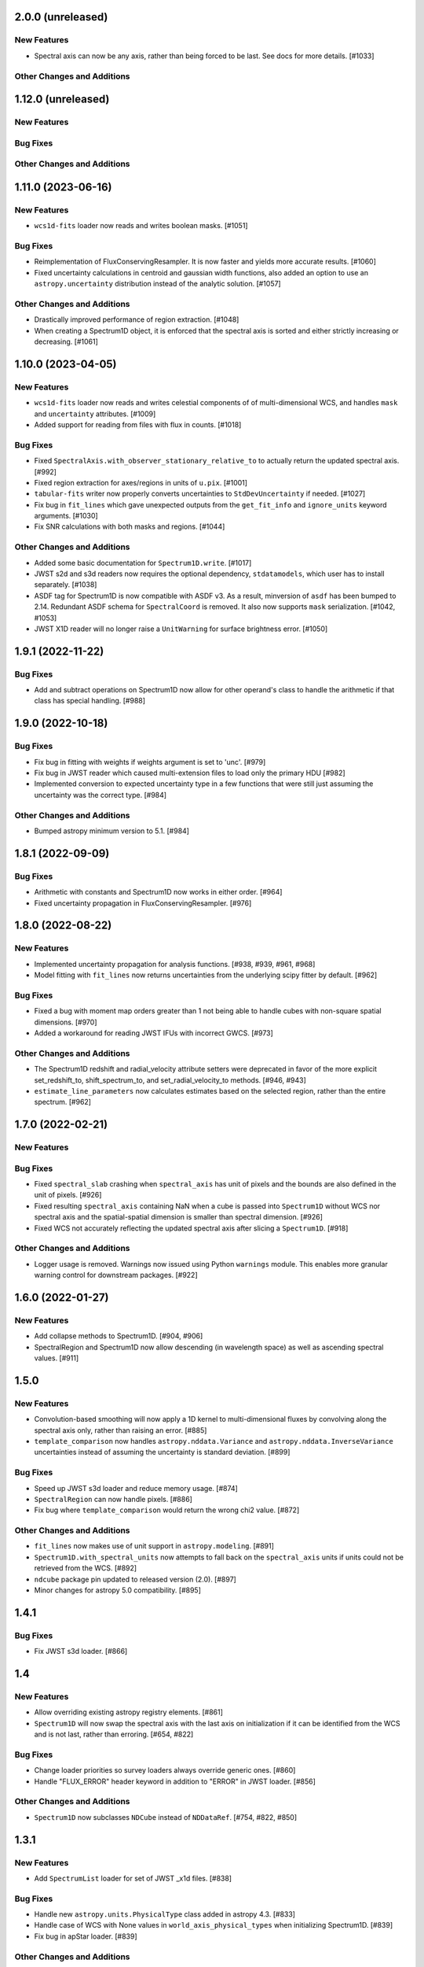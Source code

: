 2.0.0 (unreleased)
------------------

New Features
^^^^^^^^^^^^

- Spectral axis can now be any axis, rather than being forced to be last. See docs
  for more details. [#1033]

Other Changes and Additions
^^^^^^^^^^^^^^^^^^^^^^^^^^^

1.12.0 (unreleased)
-------------------

New Features
^^^^^^^^^^^^

Bug Fixes
^^^^^^^^^

Other Changes and Additions
^^^^^^^^^^^^^^^^^^^^^^^^^^^

1.11.0 (2023-06-16)
-------------------

New Features
^^^^^^^^^^^^

- ``wcs1d-fits`` loader now reads and writes boolean masks. [#1051]

Bug Fixes
^^^^^^^^^
- Reimplementation of FluxConservingResampler. It is now faster and yields more accurate results. [#1060]

- Fixed uncertainty calculations in centroid and gaussian width functions, also added an option
  to use an ``astropy.uncertainty`` distribution instead of the analytic solution. [#1057]

Other Changes and Additions
^^^^^^^^^^^^^^^^^^^^^^^^^^^

- Drastically improved performance of region extraction. [#1048]

- When creating a Spectrum1D object, it is enforced that the spectral axis is sorted and either
  strictly increasing or decreasing. [#1061]

1.10.0 (2023-04-05)
-------------------

New Features
^^^^^^^^^^^^

- ``wcs1d-fits`` loader now reads and writes celestial components of
  of multi-dimensional WCS, and handles ``mask`` and ``uncertainty``
  attributes. [#1009] 

- Added support for reading from files with flux in counts. [#1018]

Bug Fixes
^^^^^^^^^

- Fixed ``SpectralAxis.with_observer_stationary_relative_to`` to actually
  return the updated spectral axis. [#992]

- Fixed region extraction for axes/regions in units of ``u.pix``. [#1001]

- ``tabular-fits`` writer now properly converts uncertainties to ``StdDevUncertainty``
  if needed. [#1027]

- Fix bug in ``fit_lines`` which gave unexpected outputs from the ``get_fit_info``
  and ``ignore_units`` keyword arguments. [#1030]

- Fix SNR calculations with both masks and regions. [#1044]


Other Changes and Additions
^^^^^^^^^^^^^^^^^^^^^^^^^^^

- Added some basic documentation for ``Spectrum1D.write``. [#1017]

- JWST s2d and s3d readers now requires the optional dependency, ``stdatamodels``,
  which user has to install separately. [#1038]

- ASDF tag for Spectrum1D is now compatible with ASDF v3.
  As a result, minversion of ``asdf`` has been bumped to 2.14.
  Redundant ASDF schema for ``SpectralCoord`` is removed.
  It also now supports ``mask`` serialization. [#1042, #1053]

- JWST X1D reader will no longer raise a ``UnitWarning`` for surface brightness
  error. [#1050]


1.9.1 (2022-11-22)
------------------

Bug Fixes
^^^^^^^^^

- Add and subtract operations on Spectrum1D now allow for other operand's class
  to handle the arithmetic if that class has special handling. [#988]

1.9.0 (2022-10-18)
------------------

Bug Fixes
^^^^^^^^^

- Fix bug in fitting with weights if weights argument is set to 'unc'. [#979]
- Fix bug in JWST reader which caused multi-extension files to load only the
  primary HDU [#982]
- Implemented conversion to expected uncertainty type in a few functions that
  were still just assuming the uncertainty was the correct type. [#984]

Other Changes and Additions
^^^^^^^^^^^^^^^^^^^^^^^^^^^

- Bumped astropy minimum version to 5.1. [#984]

1.8.1 (2022-09-09)
------------------

Bug Fixes
^^^^^^^^^

- Arithmetic with constants and Spectrum1D now works in either order. [#964]

- Fixed uncertainty propagation in FluxConservingResampler. [#976]

1.8.0 (2022-08-22)
------------------

New Features
^^^^^^^^^^^^

- Implemented uncertainty propagation for analysis functions. [#938, #939, #961, #968]

- Model fitting with ``fit_lines`` now returns uncertainties from the underlying scipy
  fitter by default. [#962]

Bug Fixes
^^^^^^^^^

- Fixed a bug with moment map orders greater than 1 not being able to handle
  cubes with non-square spatial dimensions. [#970]

- Added a workaround for reading JWST IFUs with incorrect GWCS. [#973]

Other Changes and Additions
^^^^^^^^^^^^^^^^^^^^^^^^^^^

- The Spectrum1D redshift and radial_velocity attribute setters were deprecated
  in favor of the more explicit set_redshift_to, shift_spectrum_to, and
  set_radial_velocity_to methods. [#946, #943]

- ``estimate_line_parameters`` now calculates estimates based on the selected
  region, rather than the entire spectrum. [#962]

1.7.0 (2022-02-21)
------------------

New Features
^^^^^^^^^^^^

Bug Fixes
^^^^^^^^^

- Fixed ``spectral_slab`` crashing when ``spectral_axis`` has unit of pixels and
  the bounds are also defined in the unit of pixels. [#926]

- Fixed resulting ``spectral_axis`` containing NaN when a cube is passed into
  ``Spectrum1D`` without WCS nor spectral axis and the spatial-spatial dimension
  is smaller than spectral dimension. [#926]

- Fixed WCS not accurately reflecting the updated spectral axis after slicing a 
  ``Spectrum1D``. [#918]

Other Changes and Additions
^^^^^^^^^^^^^^^^^^^^^^^^^^^

- Logger usage is removed. Warnings now issued using Python ``warnings`` module.
  This enables more granular warning control for downstream packages. [#922]

1.6.0 (2022-01-27)
------------------

New Features
^^^^^^^^^^^^

- Add collapse methods to Spectrum1D. [#904, #906]

- SpectralRegion and Spectrum1D now allow descending (in wavelength space) as
  well as ascending spectral values. [#911]

1.5.0
-----

New Features
^^^^^^^^^^^^

- Convolution-based smoothing will now apply a 1D kernel to multi-dimensional fluxes
  by convolving along the spectral axis only, rather than raising an error. [#885]

- ``template_comparison`` now handles ``astropy.nddata.Variance`` and 
  ``astropy.nddata.InverseVariance`` uncertainties instead of assuming 
  the uncertainty is standard deviation. [#899]

Bug Fixes
^^^^^^^^^

- Speed up JWST s3d loader and reduce memory usage. [#874]

- ``SpectralRegion`` can now handle pixels. [#886]

- Fix bug where ``template_comparison`` would return the wrong chi2 value. [#872]

Other Changes and Additions
^^^^^^^^^^^^^^^^^^^^^^^^^^^

- ``fit_lines`` now makes use of unit support in ``astropy.modeling``. [#891]

- ``Spectrum1D.with_spectral_units`` now attempts to fall back on the ``spectral_axis``
  units if units could not be retrieved from the WCS. [#892]

- ``ndcube`` package pin updated to released version (2.0). [#897]

- Minor changes for astropy 5.0 compatibility. [#895]

1.4.1
-----

Bug Fixes
^^^^^^^^^

- Fix JWST s3d loader. [#866]

1.4
---

New Features
^^^^^^^^^^^^

- Allow overriding existing astropy registry elements. [#861]

- ``Spectrum1D`` will now swap the spectral axis with the last axis on initialization 
  if it can be identified from the WCS and is not last, rather than erroring. [#654, #822]

Bug Fixes
^^^^^^^^^

- Change loader priorities so survey loaders always override generic ones. [#860]

- Handle "FLUX_ERROR" header keyword in addition to "ERROR" in JWST loader. [#856]


Other Changes and Additions
^^^^^^^^^^^^^^^^^^^^^^^^^^^

- ``Spectrum1D`` now subclasses ``NDCube`` instead of ``NDDataRef``. [#754, #822, #850]

1.3.1
-----

New Features
^^^^^^^^^^^^

- Add ``SpectrumList`` loader for set of JWST _x1d files. [#838]

Bug Fixes
^^^^^^^^^

- Handle new ``astropy.units.PhysicalType`` class added in astropy 4.3. [#833]
- Handle case of WCS with None values in ``world_axis_physical_types`` when
  initializing Spectrum1D. [#839]
- Fix bug in apStar loader. [#839]

Other Changes and Additions
^^^^^^^^^^^^^^^^^^^^^^^^^^^

- Improve continuum flux calculation in ``equivalent_width``. [#843]

1.3
---

New Features
^^^^^^^^^^^^

- Added ability to slice ``Spectrum1D`` with spectral axis values. [#790]

- Added ability to replace a section of a spectrum with a spline or model fit. [#782]

Bug Fixes
^^^^^^^^^

- Fix infinite recursion when unpickling a ``QuantityModel``. [#823]

- Changed positional to keyword arguments in ``fit_continuum``. [#806]

Other Changes and Additions
^^^^^^^^^^^^^^^^^^^^^^^^^^^

- Fix inaccuracy about custom loading in docs. [#819]

- Use non-root logger to prevent duplicate messages. [#810]

- Removed unused astropy config code. [#805]

1.2
---

New Features
^^^^^^^^^^^^

- Add support for reading IRAF MULTISPEC format with non-linear 2D WCS into
  ``SpectrumCollection`` to default_loaders. [#708]

- ``SpectralRegion`` objects can now be created from the ``QTable``
  object returned from the line finding rountines. [#759]

- Include new 6dFGS loaders. [#734]

- Include new OzDES loaders. [#764]

- Include new GAMA survey loaders. [#765]

- Include new GALAH loaders. [#766]

- Include new WiggleZ loaders. [#767]

- Include new 2dF/AAOmega loaders. [#768]

- Add loader to handle IRAF MULTISPEC non-linear 2D WCS. [#708]

- Add ability to extract minimum bounding regions of ``SpectralRegion`` objects. [#755]

- Implement new moment analysis function for specutils objects. [#758]

- Add new spectral slab extraction functionality. [#753]

- Include new loaders for AAT and other Australian surveys. [#719]

- Improve docstrings and intialization of ``SpectralRegion`` objects. [#770]


Bug Fixes
^^^^^^^^^

- Fix ``extract_region`` behavior and slicing for ``Spectrum1D`` objects
  that have multi-dimensional flux arrays. Extracting a region that extends
  beyond the limits of the data no longer drops the last data point in the
  returned spectrum. [#724]

- Fixes to the jwst loaders. [#759]

- Fix handling of ``SpectralCollection`` objects in moment calculations. [#781]

- Fix issue with non-loadable x1d files. [#775]

- Fix WCS handling in SDSS loaders. [#738]

- Fix the property setters for radial velocity and redshift. [#722]

- Fix line test errors and include python 3.9 in tests. [#751]

- Fix smoothing functionality dropping spectrum meta information. [#732]

- Fix region extraction for ``Spectrum1D`` objects with multi-dimensional fluxes. [#724]

Documentation
^^^^^^^^^^^^^

- Update SDSS spectrum documentation examples. [#778]

- Include new documentation on working with ``SpectralCube`` objects. [#726, #784]

- Add documentation on spectral cube related functionality. [#783]

Other Changes and Additions
^^^^^^^^^^^^^^^^^^^^^^^^^^^

- Improved error messages when creating ``SpectralRegion`` objects. [#759]

- Update documentation favicons and ensure color consistency. [#780]

- Remove fallback ``SpectralCoord`` code and rely on upstream. [#786]

- Move remaining loaders to use utility functions for parsing files. [#718]

- Remove unnecessary data reshaping in tabular fits writer. [#730]

- Remove astropy helpers and CI helpers dependencies. [#562]

1.1
---

New Features
^^^^^^^^^^^^

- Added writer to ``wcs1d-fits`` and support for multi-D flux arrays with
  1D WCS (identical ``spectral_axis`` scale). [#632]

- Implement ``SpectralCoord`` for ``SpectrumCollection`` objects. [#619]

- Default loaders work with fits file-like objects. [#637]

- Implement bin edge support on ``SpectralCoord`` objects using
  ``SpectralAxis`` subclass. [#645]

- Implement new 6dFGS loader. [#608]

- Implement uncertainty handling for ``line_flux``. [#669]

- Implement new 2SLAQ-LRG loader. [#633]

- Implement new 2dFGRS loader. [#695]

- Default loaders now include WCS 1D (with multi-dimensional flux handling) writer. [#632]

- Allow continuum fitting over multiple windows. [#698]

- Have NaN-masked inputs automatically update the ``mask`` appropriately. [#699]

Bug Fixes
^^^^^^^^^

- Fixed ``tabular-fits`` handling of 1D+2D spectra without WCS;
  identification and parsing of metadata and units for ``apogee``
  and ``muscles`` improved; enabled loading from file-like objects. [#573]

- Fix ASDF handling of ``SpectralCoord``. [#642]

- Preserve flux unit in ``resample1d`` for older versions of numpy. [#649]

- Fix setting the doppler values on ``SpectralCoord`` instances. [#657]

- Properly handle malformed distances in ``SkyCoord`` instances. [#663]

- Restrict spectral equivalencies to contexts where it is required. [#573]

- Fix ``from_center`` descending spectral axis handling. [#656]

- Fix factor of two error in ``from_center`` method of ``SpectralRegion`` object. [#710]

- Fix handling of multi-dimensional mask slicing. [#704]

- Fix identifier for JWST 1D loader. [#715]

Documentation
^^^^^^^^^^^^^

- Display supported loaders in specutils documentation. [#675]

- Clarify inter-relation of specutils objects in relevant docstrings. [#654]

Other Changes and Additions
^^^^^^^^^^^^^^^^^^^^^^^^^^^

- Remove pytest runtime dependency. [#603]

- Change implementation of ``.quantity`` to ``.view`` in ``SpectralCoord``. [#614]

- Ensure underlying references point to ``SpectralCoord`` object. [#640]

- Deprecate ``spectral_axis_unit`` property. [#618]

- Backport ``SpectralCoord`` from astropy core for versions <4.1. [#674]

- Improve SDSS loaders and improve handling of extensions. [#667]

- Remove spectral cube testing utilities. [#683]

- Change local specutils directory creation behavior. [#691]

- Ensure existing manipulation and analysis functions use ``mask`` attribute. [#670]

- Improve mask handling in analysis functions. [#701]

1.0
---

New Features
^^^^^^^^^^^^

- Implement ``SpectralCoord`` object. [#524]

- Implement cross-correlation for finding redshift/radial velocity. [#544]

- Improve FITS file identification in default_loaders. [#545]

- Support ``len()`` for ``SpectrumCollection`` objects. [#575]

- Improved 1D JWST loader and allow parsing into an ``SpectrumCollection`` object. [#579]

- Implemented 2D and 3D data loaders for JWST products. [#595]

- Include documentation on how to use dust_extinction in specutils. [#594]

- Include example of spectrum shifting in docs. [#600]

- Add new default excise_regions exciser function and improve subregion handling. [#609]

- Implement use of ``SpectralCoord`` in ``Spectrum1D`` objects. [#610]

Bug Fixes
^^^^^^^^^

- Fix stacking and unit treatment in ``SpectrumCollection.from_spectra``. [#578]

- Fix spectral axis unit retrieval. [#581]

- Fix bug in subspectrum fitting. [#586]

- Fix uncertainty to weight conversion to match astropy assumptions. [#594]

- Fix warnings and log messages from ASDF serialization tests. [#597]

Other Changes and Additions
^^^^^^^^^^^^^^^^^^^^^^^^^^^

- Remove spectral_resolution stub from Spectrum1D. [#606]


0.7
---

New Features
^^^^^^^^^^^^

- Make specutils compatible with Astropy 4.0 (breaking change). [#462]

- Remove all wcs adapter code and rely on APE14 implementation. [#462]

Bug Fixes
^^^^^^^^^

- Address ``MexicanHat1D`` name change in documentation. [#564]


0.6.1
-----

API Changes
^^^^^^^^^^^

- Resamplers now include ``extrapolation_treatment`` argument. [#537]

- Template fitting now returns an array of chi squared values for each template. [#551]

New Features
^^^^^^^^^^^^

- Masks now supported in fitting operations. [#519]

- Resamplers now support resamping beyond the edge of a spectrum using. [#537]

- New template fitting for redshift finding. [#527]

- New continuum checker to discern whether continuum is normalized or subtracted. [#538]

- Include documentation on how to achieve splicing using specutils. [#536]

- Include function to calculate masks based on S/N thresholding. [#509]

Bug Fixes
^^^^^^^^^

- Include new regions regression tests. [#345]

- Fix fitting documentation code block test. [#478]

- Fix Apogee loader to incorporate spectral axis keyword argument. [#560]

- Fix tabular fits writer and include new regression test. [#539]

- Fix dispersion attribute bug in ``Spectrum1D`` objects. [#530]

- Correctly label regression tests that require remote data. [#525]

Other Changes and Additions
^^^^^^^^^^^^^^^^^^^^^^^^^^^

- Switch to using ``gaussian_sigma_width`` for ``Gaussian1D`` fitting estimator. [#434]

- Update documentation side bar to include page listing. [#556]

- New documentation on ``spectrum_mixin``. [#532]

- Model names are now preserved in the ``fit_lines`` operation. [#526]

- Clearer error messages for incompatible units in line fitting. [#520]

- Include travis stages in test matrix. [#515]


0.6
---

New Features
^^^^^^^^^^^^

- New redshift and radial velocity storage on `Spectrum1D` object.

- Spectral template matching including resampling.

- Error propagation in convolution smoothing.

- Sub-pixel precision for fwhm calculations.

- New spectral resampling functions.

- New IRAF data loaders.

- New FWZI calculation.

Bug Fixes
^^^^^^^^^

- Stricter intiailizer for ``Spectrum1D``.

- Correct handling of weights in line fitting.

- Array size checking in `Spectrum1D` objects.

- Fix for continuum fitting on pixel-axis dispersions.

Other Changes and Additions
^^^^^^^^^^^^^^^^^^^^^^^^^^^

0.5.3
-----

Bug Fixes
^^^^^^^^^

- Fix comparison of FITSWCS objects in arithmetic operations.

- Fix example documentation when run in python interpreter.


0.5.2 (2019-02-06)
----------------

Bug Fixes
^^^^^^^^^
- Bugfixes for astropy helpers, pep8 syntax checking, and plotting in docs [#416,#417,#419]

- All automatically generated ``SpectrumList`` loaders now have identifiers. [#440]

- ``SpectralRange.from_center`` parameters corrected after change to SpectralRange interface. [#433]

Other Changes and Additions
^^^^^^^^^^^^^^^^^^^^^^^^^^^
- Improve explanation on creating spectrum continua. [#420]

- Wrap IO identifier functions to ensure they always return True or False and log any errors. [#404]


0.5.1 (2018-11-29)
------------------

Bug Fixes
^^^^^^^^^

- Fixed a bug in using spectral regions that have been inverted. [#403]

- Use the pytest-remotedata plugin to control tests that require access to remote data. [#401,#408]


0.5 (2018-11-21)
----------------

This was the first release of specutils executing the
[APE14](https://github.com/astropy/astropy-APEs/blob/main/APE14.rst)
plan (i.e. the "new" specutils) and therefore intended for broad use.

